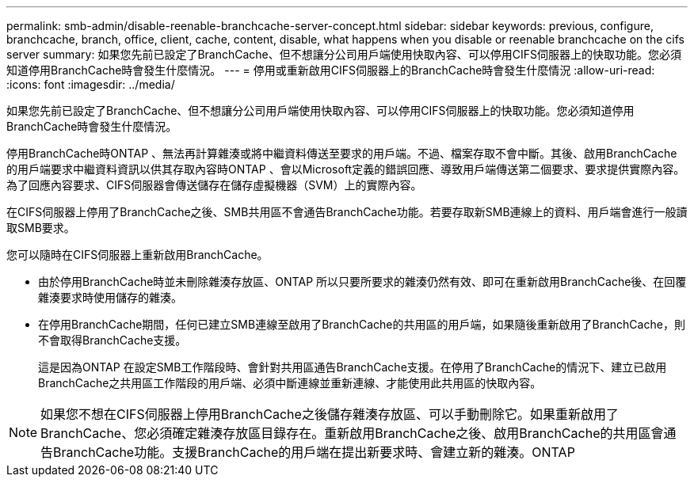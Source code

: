 ---
permalink: smb-admin/disable-reenable-branchcache-server-concept.html 
sidebar: sidebar 
keywords: previous, configure, branchcache, branch, office, client, cache, content, disable, what happens when you disable or reenable branchcache on the cifs server 
summary: 如果您先前已設定了BranchCache、但不想讓分公司用戶端使用快取內容、可以停用CIFS伺服器上的快取功能。您必須知道停用BranchCache時會發生什麼情況。 
---
= 停用或重新啟用CIFS伺服器上的BranchCache時會發生什麼情況
:allow-uri-read: 
:icons: font
:imagesdir: ../media/


[role="lead"]
如果您先前已設定了BranchCache、但不想讓分公司用戶端使用快取內容、可以停用CIFS伺服器上的快取功能。您必須知道停用BranchCache時會發生什麼情況。

停用BranchCache時ONTAP 、無法再計算雜湊或將中繼資料傳送至要求的用戶端。不過、檔案存取不會中斷。其後、啟用BranchCache的用戶端要求中繼資料資訊以供其存取內容時ONTAP 、會以Microsoft定義的錯誤回應、導致用戶端傳送第二個要求、要求提供實際內容。為了回應內容要求、CIFS伺服器會傳送儲存在儲存虛擬機器（SVM）上的實際內容。

在CIFS伺服器上停用了BranchCache之後、SMB共用區不會通告BranchCache功能。若要存取新SMB連線上的資料、用戶端會進行一般讀取SMB要求。

您可以隨時在CIFS伺服器上重新啟用BranchCache。

* 由於停用BranchCache時並未刪除雜湊存放區、ONTAP 所以只要所要求的雜湊仍然有效、即可在重新啟用BranchCache後、在回覆雜湊要求時使用儲存的雜湊。
* 在停用BranchCache期間，任何已建立SMB連線至啟用了BranchCache的共用區的用戶端，如果隨後重新啟用了BranchCache，則不會取得BranchCache支援。
+
這是因為ONTAP 在設定SMB工作階段時、會針對共用區通告BranchCache支援。在停用了BranchCache的情況下、建立已啟用BranchCache之共用區工作階段的用戶端、必須中斷連線並重新連線、才能使用此共用區的快取內容。



[NOTE]
====
如果您不想在CIFS伺服器上停用BranchCache之後儲存雜湊存放區、可以手動刪除它。如果重新啟用了BranchCache、您必須確定雜湊存放區目錄存在。重新啟用BranchCache之後、啟用BranchCache的共用區會通告BranchCache功能。支援BranchCache的用戶端在提出新要求時、會建立新的雜湊。ONTAP

====